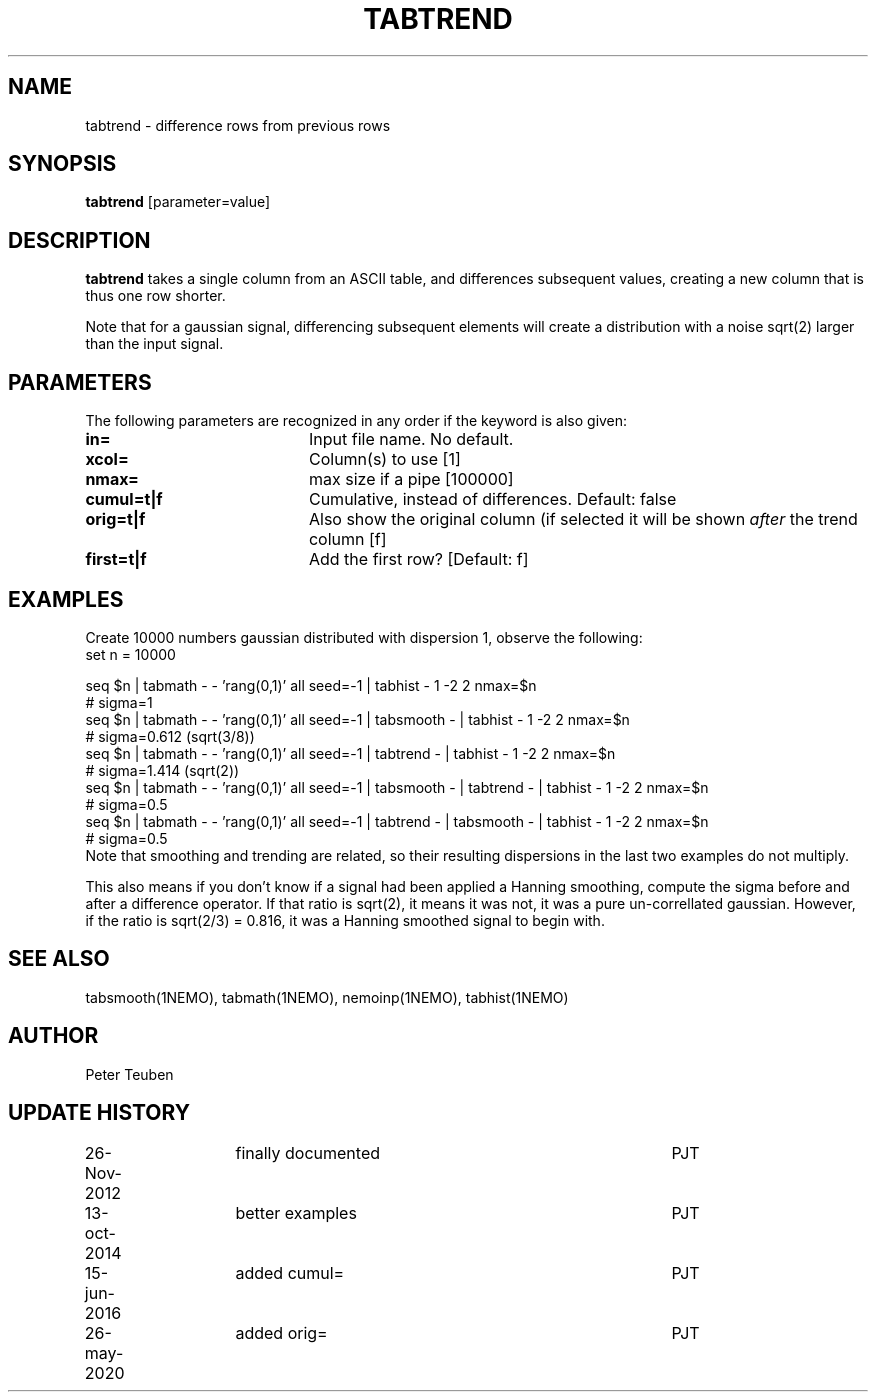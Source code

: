 .TH TABTREND 1NEMO "26 May 2020"
.SH NAME
tabtrend \- difference rows from previous rows
.SH SYNOPSIS
\fBtabtrend\fP [parameter=value]
.SH DESCRIPTION
\fBtabtrend\fP takes a single column from an ASCII table, and differences subsequent
values, creating a new column that is thus one row shorter.
.PP
Note that for a gaussian signal, 
differencing subsequent elements will create a distribution
with a noise sqrt(2) larger than the input signal.

.SH PARAMETERS
The following parameters are recognized in any order if the keyword
is also given:
.TP 20
\fBin=\fP
Input file name. No default.
.TP
\fBxcol=\fP
Column(s) to use [1]
.TP
\fBnmax=\fP
max size if a pipe [100000]  
.TP
\fBcumul=t|f\fP
Cumulative, instead of differences.  Default: false
.TP
\fBorig=t|f\fP
Also show the original column (if selected it will be shown \fIafter\fP the trend column  [f]
.TP
\fBfirst=t|f\fP
Add the first row?  [Default: f]

.SH EXAMPLES
Create 10000 numbers gaussian distributed with dispersion 1, observe the following:
.nf
set n = 10000

seq $n | tabmath - - 'rang(0,1)' all seed=-1 |                             tabhist - 1 -2 2 nmax=$n
# sigma=1
seq $n | tabmath - - 'rang(0,1)' all seed=-1 | tabsmooth - |               tabhist - 1 -2 2 nmax=$n
# sigma=0.612 (sqrt(3/8))
seq $n | tabmath - - 'rang(0,1)' all seed=-1 | tabtrend -  |               tabhist - 1 -2 2 nmax=$n
# sigma=1.414 (sqrt(2))
seq $n | tabmath - - 'rang(0,1)' all seed=-1 | tabsmooth - | tabtrend -  | tabhist - 1 -2 2 nmax=$n
# sigma=0.5
seq $n | tabmath - - 'rang(0,1)' all seed=-1 | tabtrend -  | tabsmooth - | tabhist - 1 -2 2 nmax=$n
# sigma=0.5
.fi
Note that smoothing and trending are related, so their resulting dispersions in the last two 
examples do not multiply.
.PP
This also means if you don't know if a signal had been applied a Hanning smoothing, compute the sigma
before and after a difference operator. If that ratio is sqrt(2), it means it was not, it was a pure
un-correllated gaussian. However, if the ratio is sqrt(2/3) = 0.816, it was a Hanning smoothed signal
to begin with.
.SH SEE ALSO
tabsmooth(1NEMO), tabmath(1NEMO), nemoinp(1NEMO), tabhist(1NEMO)
.SH AUTHOR
Peter Teuben
.SH UPDATE HISTORY
.nf
.ta +1.0i +1.0i +4i
26-Nov-2012	finally documented	PJT
13-oct-2014	better examples		PJT
15-jun-2016	added cumul=		PJT
26-may-2020	added orig=		PJT
.fi
